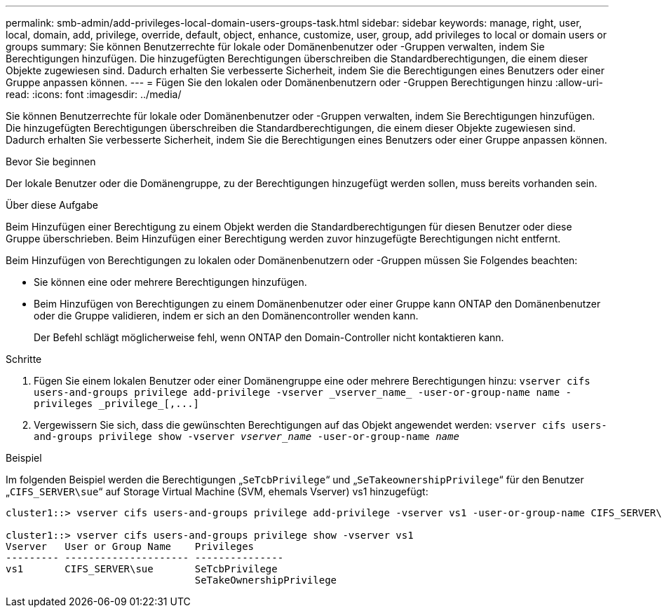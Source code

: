 ---
permalink: smb-admin/add-privileges-local-domain-users-groups-task.html 
sidebar: sidebar 
keywords: manage, right, user, local, domain, add, privilege, override, default, object, enhance, customize, user, group, add privileges to local or domain users or groups 
summary: Sie können Benutzerrechte für lokale oder Domänenbenutzer oder -Gruppen verwalten, indem Sie Berechtigungen hinzufügen. Die hinzugefügten Berechtigungen überschreiben die Standardberechtigungen, die einem dieser Objekte zugewiesen sind. Dadurch erhalten Sie verbesserte Sicherheit, indem Sie die Berechtigungen eines Benutzers oder einer Gruppe anpassen können. 
---
= Fügen Sie den lokalen oder Domänenbenutzern oder -Gruppen Berechtigungen hinzu
:allow-uri-read: 
:icons: font
:imagesdir: ../media/


[role="lead"]
Sie können Benutzerrechte für lokale oder Domänenbenutzer oder -Gruppen verwalten, indem Sie Berechtigungen hinzufügen. Die hinzugefügten Berechtigungen überschreiben die Standardberechtigungen, die einem dieser Objekte zugewiesen sind. Dadurch erhalten Sie verbesserte Sicherheit, indem Sie die Berechtigungen eines Benutzers oder einer Gruppe anpassen können.

.Bevor Sie beginnen
Der lokale Benutzer oder die Domänengruppe, zu der Berechtigungen hinzugefügt werden sollen, muss bereits vorhanden sein.

.Über diese Aufgabe
Beim Hinzufügen einer Berechtigung zu einem Objekt werden die Standardberechtigungen für diesen Benutzer oder diese Gruppe überschrieben. Beim Hinzufügen einer Berechtigung werden zuvor hinzugefügte Berechtigungen nicht entfernt.

Beim Hinzufügen von Berechtigungen zu lokalen oder Domänenbenutzern oder -Gruppen müssen Sie Folgendes beachten:

* Sie können eine oder mehrere Berechtigungen hinzufügen.
* Beim Hinzufügen von Berechtigungen zu einem Domänenbenutzer oder einer Gruppe kann ONTAP den Domänenbenutzer oder die Gruppe validieren, indem er sich an den Domänencontroller wenden kann.
+
Der Befehl schlägt möglicherweise fehl, wenn ONTAP den Domain-Controller nicht kontaktieren kann.



.Schritte
. Fügen Sie einem lokalen Benutzer oder einer Domänengruppe eine oder mehrere Berechtigungen hinzu: `+vserver cifs users-and-groups privilege add-privilege -vserver _vserver_name_ -user-or-group-name name -privileges _privilege_[,...]+`
. Vergewissern Sie sich, dass die gewünschten Berechtigungen auf das Objekt angewendet werden: `vserver cifs users-and-groups privilege show -vserver _vserver_name_ ‑user-or-group-name _name_`


.Beispiel
Im folgenden Beispiel werden die Berechtigungen „`SeTcbPrivilege`“ und „`SeTakeownershipPrivilege`“ für den Benutzer „`CIFS_SERVER\sue`“ auf Storage Virtual Machine (SVM, ehemals Vserver) vs1 hinzugefügt:

[listing]
----
cluster1::> vserver cifs users-and-groups privilege add-privilege -vserver vs1 -user-or-group-name CIFS_SERVER\sue -privileges SeTcbPrivilege,SeTakeOwnershipPrivilege

cluster1::> vserver cifs users-and-groups privilege show -vserver vs1
Vserver   User or Group Name    Privileges
--------- --------------------- ---------------
vs1       CIFS_SERVER\sue       SeTcbPrivilege
                                SeTakeOwnershipPrivilege
----